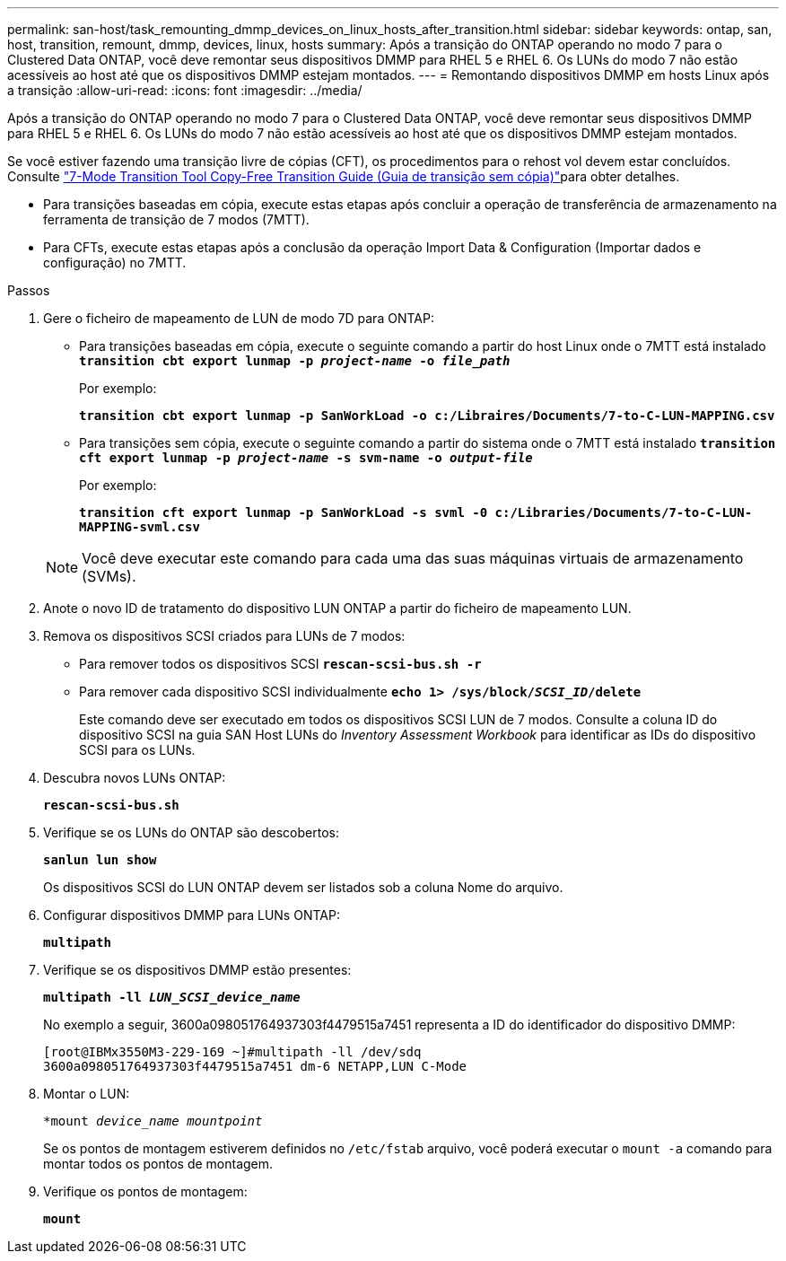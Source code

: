 ---
permalink: san-host/task_remounting_dmmp_devices_on_linux_hosts_after_transition.html 
sidebar: sidebar 
keywords: ontap, san, host, transition, remount, dmmp, devices, linux, hosts 
summary: Após a transição do ONTAP operando no modo 7 para o Clustered Data ONTAP, você deve remontar seus dispositivos DMMP para RHEL 5 e RHEL 6. Os LUNs do modo 7 não estão acessíveis ao host até que os dispositivos DMMP estejam montados. 
---
= Remontando dispositivos DMMP em hosts Linux após a transição
:allow-uri-read: 
:icons: font
:imagesdir: ../media/


[role="lead"]
Após a transição do ONTAP operando no modo 7 para o Clustered Data ONTAP, você deve remontar seus dispositivos DMMP para RHEL 5 e RHEL 6. Os LUNs do modo 7 não estão acessíveis ao host até que os dispositivos DMMP estejam montados.

Se você estiver fazendo uma transição livre de cópias (CFT), os procedimentos para o rehost vol devem estar concluídos. Consulte link:https://docs.netapp.com/us-en/ontap-7mode-transition/copy-free/index.html["7-Mode Transition Tool Copy-Free Transition Guide (Guia de transição sem cópia)"]para obter detalhes.

* Para transições baseadas em cópia, execute estas etapas após concluir a operação de transferência de armazenamento na ferramenta de transição de 7 modos (7MTT).
* Para CFTs, execute estas etapas após a conclusão da operação Import Data & Configuration (Importar dados e configuração) no 7MTT.


.Passos
. Gere o ficheiro de mapeamento de LUN de modo 7D para ONTAP:
+
** Para transições baseadas em cópia, execute o seguinte comando a partir do host Linux onde o 7MTT está instalado
`*transition cbt export lunmap -p _project-name_ -o _file_path_*`
+
Por exemplo:

+
`*transition cbt export lunmap -p SanWorkLoad -o c:/Libraires/Documents/7-to-C-LUN-MAPPING.csv*`

** Para transições sem cópia, execute o seguinte comando a partir do sistema onde o 7MTT está instalado
`*transition cft export lunmap -p _project-name_ -s svm-name -o _output-file_*`
+
Por exemplo:

+
`*transition cft export lunmap -p SanWorkLoad -s svml -0 c:/Libraries/Documents/7-to-C-LUN-MAPPING-svml.csv*`

+

NOTE: Você deve executar este comando para cada uma das suas máquinas virtuais de armazenamento (SVMs).



. Anote o novo ID de tratamento do dispositivo LUN ONTAP a partir do ficheiro de mapeamento LUN.
. Remova os dispositivos SCSI criados para LUNs de 7 modos:
+
** Para remover todos os dispositivos SCSI
`*rescan-scsi-bus.sh -r*`
** Para remover cada dispositivo SCSI individualmente
`*echo 1> /sys/block/__SCSI_ID__/delete*`
+
Este comando deve ser executado em todos os dispositivos SCSI LUN de 7 modos. Consulte a coluna ID do dispositivo SCSI na guia SAN Host LUNs do _Inventory Assessment Workbook_ para identificar as IDs do dispositivo SCSI para os LUNs.



. Descubra novos LUNs ONTAP:
+
`*rescan-scsi-bus.sh*`

. Verifique se os LUNs do ONTAP são descobertos:
+
`*sanlun lun show*`

+
Os dispositivos SCSI do LUN ONTAP devem ser listados sob a coluna Nome do arquivo.

. Configurar dispositivos DMMP para LUNs ONTAP:
+
`*multipath*`

. Verifique se os dispositivos DMMP estão presentes:
+
`*multipath -ll _LUN_SCSI_device_name_*`

+
No exemplo a seguir, 3600a098051764937303f4479515a7451 representa a ID do identificador do dispositivo DMMP:

+
[listing]
----
[root@IBMx3550M3-229-169 ~]#multipath -ll /dev/sdq
3600a098051764937303f4479515a7451 dm-6 NETAPP,LUN C-Mode
----
. Montar o LUN:
+
`*mount _device_name mountpoint_`

+
Se os pontos de montagem estiverem definidos no `/etc/fstab` arquivo, você poderá executar o `mount -a` comando para montar todos os pontos de montagem.

. Verifique os pontos de montagem:
+
`*mount*`


